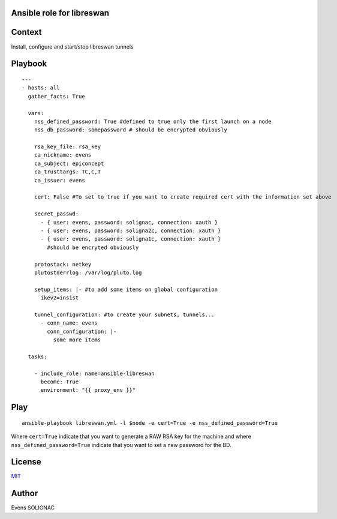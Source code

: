 Ansible role for libreswan
===========================

Context
========

Install, configure and start/stop libreswan tunnels

Playbook
==========
::

   ---
   - hosts: all
     gather_facts: True

     vars:
       nss_defined_password: True #defined to true only the first launch on a node
       nss_db_password: somepassword # should be encrypted obviously
   
       rsa_key_file: rsa_key
       ca_nickname: evens
       ca_subject: epiconcept
       ca_trusttargs: TC,C,T
       ca_issuer: evens
   
       cert: False #To set to true if you want to create required cert with the information set above
   
       secret_passwd:
         - { user: evens, password: solignac, connection: xauth }
	 - { user: evens, password: soligna2c, connection: xauth }
	 - { user: evens, password: soligna1c, connection: xauth }
	   #should be encryted obviously
     
       protostack: netkey
       plutostderrlog: /var/log/pluto.log

       setup_items: |- #to add some items on global configuration
         ikev2=insist

       tunnel_configuration: #to create your subnets, tunnels...
         - conn_name: evens
	   conn_configuration: |-
	     some more items

     tasks:
   
       - include_role: name=ansible-libreswan
         become: True
         environment: "{{ proxy_env }}"

Play
=======
::

   ansible-playbook libreswan.yml -l $node -e cert=True -e nss_defined_password=True

Where ``cert=True`` indicate that you want to generate a RAW RSA key for the machine and where ``nss_defined_password=True`` indicate that you want to set a new password for the BD.
   
License
========

`MIT <./LICENSE>`_

Author
=======

Evens SOLIGNAC
